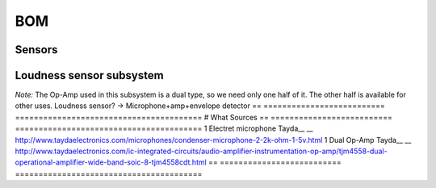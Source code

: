 BOM
===

==  ==============================================================  =====================
#   What                                                            Sources
==  ==============================================================  =====================
1   RS485 driver                                                    Tayda__
__  http://www.taydaelectronics.com/ic-integrated-circuits/rs422-rs423-rs485/sn75176-sn75176bp-75176-buffers-line-drivers-ic.html
1   ATMega8 8-bit µC w/ nice peripheral selection and 5V operation  Tayda__
__  http://www.taydaelectronics.com/ic-integrated-circuits/microcontrollers/atmel-atmega8-16au-tqfp-32-avr-8-bit-microcontroller-ic.html
1   Crystal for good bus timing                                     Tayda__
__  http://www.taydaelectronics.com/crystals-resonators-oscilliators/crystals/16-000-mhz-16-mhz-crystal-hc-49-s-low-profile.html
1   Load caps for crystal oscillator, 22pF 0805 cer.                Tayda__
__  http://www.taydaelectronics.com/capacitors/smd-ceramic-chip-capacitors/0805/22pf-50v-smd-ceramic-chip-capacitor.html
1   RGB LED as status indicator                                     Tayda__
__  http://www.taydaelectronics.com/leds/round-leds/5mm-leds/rgb-leds/rgb-led-5mm-common-cathode.html
1   Bootstrap resistor for photo resistor
1   Buffer cap for entire circuit
1   4pin terminal for bus/VCC connection
1   5pin terminal for contact connection (GND/VCC/IO1-3)
3   Current limiting resistors for RGB LED
1   PCB <5*5cm                  Seeedstudio__
__  http://www.seeedstudio.com/service/index.php?r=site/pcbService
==  ==========================  ========================================

Sensors
-------
==  ==========================  ========================================
#   What                        Sources
==  ==========================  ========================================
1   Photoresistor               Tayda__
__  http://www.taydaelectronics.com/sensors-transducer/optical-sensor/photo-conductive-cell-resistor-ldr-650nm-radial-ke-10720.html Photoresistor
1   Digital temperature sensor  Tayda__
__  http://www.taydaelectronics.com/ic-integrated-circuits/temperature-sensors/ds18b20-1-wire-digital-temperature-sensor-ic-dallas.html
1   PIR (motion sensor) module  Aliexpress__
__  http://www.aliexpress.com/item/Free-Shipping-HC-SR501-Adjust-Infrared-IR-Pyroelectric-Infrared-PIR-module-Motion-Sensor-Detector-Module-We/1564561530.html
==  ==========================  ========================================

Loudness sensor subsystem
-------------------------
*Note:* The Op-Amp used in this subsystem is a dual type, so we need only one half of it. The other half is available for other uses.
Loudness sensor? → Microphone+amp+envelope detector
==  ==========================  ========================================
#   What                        Sources
==  ==========================  ========================================
1   Electret microphone         Tayda__
__  http://www.taydaelectronics.com/microphones/condenser-microphone-2-2k-ohm-1-5v.html
1   Dual Op-Amp                 Tayda__
__  http://www.taydaelectronics.com/ic-integrated-circuits/audio-amplifier-instrumentation-op-amp/tjm4558-dual-operational-amplifier-wide-band-soic-8-tjm4558cdt.html
==  ==========================  ========================================

